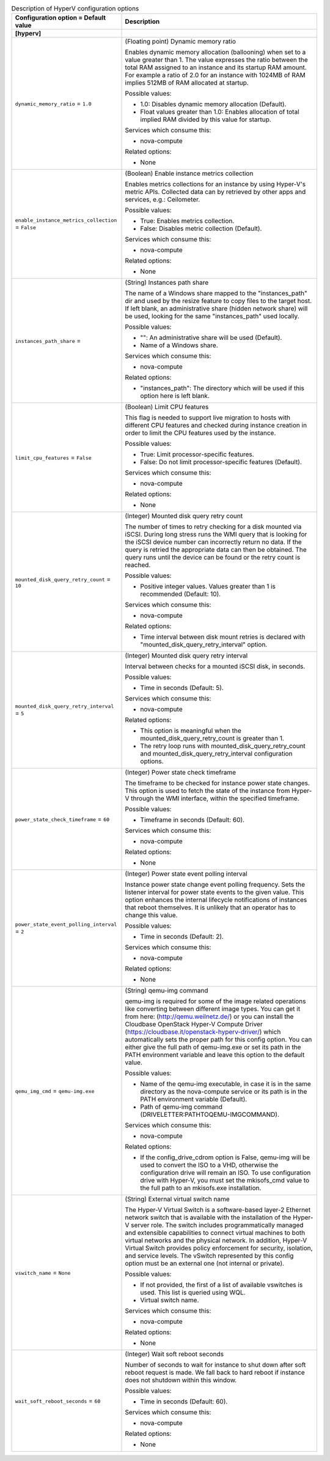 ..
    Warning: Do not edit this file. It is automatically generated from the
    software project's code and your changes will be overwritten.

    The tool to generate this file lives in openstack-doc-tools repository.

    Please make any changes needed in the code, then run the
    autogenerate-config-doc tool from the openstack-doc-tools repository, or
    ask for help on the documentation mailing list, IRC channel or meeting.

.. _nova-hyperv:

.. list-table:: Description of HyperV configuration options
   :header-rows: 1
   :class: config-ref-table

   * - Configuration option = Default value
     - Description
   * - **[hyperv]**
     -
   * - ``dynamic_memory_ratio`` = ``1.0``
     - (Floating point) Dynamic memory ratio

       Enables dynamic memory allocation (ballooning) when set to a value greater than 1. The value expresses the ratio between the total RAM assigned to an instance and its startup RAM amount. For example a ratio of 2.0 for an instance with 1024MB of RAM implies 512MB of RAM allocated at startup.

       Possible values:

       * 1.0: Disables dynamic memory allocation (Default).

       * Float values greater than 1.0: Enables allocation of total implied RAM divided by this value for startup.

       Services which consume this:

       * nova-compute

       Related options:

       * None
   * - ``enable_instance_metrics_collection`` = ``False``
     - (Boolean) Enable instance metrics collection

       Enables metrics collections for an instance by using Hyper-V's metric APIs. Collected data can by retrieved by other apps and services, e.g.: Ceilometer.

       Possible values:

       * True: Enables metrics collection.

       * False: Disables metric collection (Default).

       Services which consume this:

       * nova-compute

       Related options:

       * None
   * - ``instances_path_share`` =
     - (String) Instances path share

       The name of a Windows share mapped to the "instances_path" dir and used by the resize feature to copy files to the target host. If left blank, an administrative share (hidden network share) will be used, looking for the same "instances_path" used locally.

       Possible values:

       * "": An administrative share will be used (Default).

       * Name of a Windows share.

       Services which consume this:

       * nova-compute

       Related options:

       * "instances_path": The directory which will be used if this option here is left blank.
   * - ``limit_cpu_features`` = ``False``
     - (Boolean) Limit CPU features

       This flag is needed to support live migration to hosts with different CPU features and checked during instance creation in order to limit the CPU features used by the instance.

       Possible values:

       * True: Limit processor-specific features.

       * False: Do not limit processor-specific features (Default).

       Services which consume this:

       * nova-compute

       Related options:

       * None
   * - ``mounted_disk_query_retry_count`` = ``10``
     - (Integer) Mounted disk query retry count

       The number of times to retry checking for a disk mounted via iSCSI. During long stress runs the WMI query that is looking for the iSCSI device number can incorrectly return no data. If the query is retried the appropriate data can then be obtained. The query runs until the device can be found or the retry count is reached.

       Possible values:

       * Positive integer values. Values greater than 1 is recommended (Default: 10).

       Services which consume this:

       * nova-compute

       Related options:

       * Time interval between disk mount retries is declared with "mounted_disk_query_retry_interval" option.
   * - ``mounted_disk_query_retry_interval`` = ``5``
     - (Integer) Mounted disk query retry interval

       Interval between checks for a mounted iSCSI disk, in seconds.

       Possible values:

       * Time in seconds (Default: 5).

       Services which consume this:

       * nova-compute

       Related options:

       * This option is meaningful when the mounted_disk_query_retry_count is greater than 1.

       * The retry loop runs with mounted_disk_query_retry_count and mounted_disk_query_retry_interval configuration options.
   * - ``power_state_check_timeframe`` = ``60``
     - (Integer) Power state check timeframe

       The timeframe to be checked for instance power state changes. This option is used to fetch the state of the instance from Hyper-V through the WMI interface, within the specified timeframe.

       Possible values:

       * Timeframe in seconds (Default: 60).

       Services which consume this:

       * nova-compute

       Related options:

       * None
   * - ``power_state_event_polling_interval`` = ``2``
     - (Integer) Power state event polling interval

       Instance power state change event polling frequency. Sets the listener interval for power state events to the given value. This option enhances the internal lifecycle notifications of instances that reboot themselves. It is unlikely that an operator has to change this value.

       Possible values:

       * Time in seconds (Default: 2).

       Services which consume this:

       * nova-compute

       Related options:

       * None
   * - ``qemu_img_cmd`` = ``qemu-img.exe``
     - (String) qemu-img command

       qemu-img is required for some of the image related operations like converting between different image types. You can get it from here: (http://qemu.weilnetz.de/) or you can install the Cloudbase OpenStack Hyper-V Compute Driver (https://cloudbase.it/openstack-hyperv-driver/) which automatically sets the proper path for this config option. You can either give the full path of qemu-img.exe or set its path in the PATH environment variable and leave this option to the default value.

       Possible values:

       * Name of the qemu-img executable, in case it is in the same directory as the nova-compute service or its path is in the PATH environment variable (Default).

       * Path of qemu-img command (DRIVELETTER:\PATH\TO\QEMU-IMG\COMMAND).

       Services which consume this:

       * nova-compute

       Related options:

       * If the config_drive_cdrom option is False, qemu-img will be used to convert the ISO to a VHD, otherwise the configuration drive will remain an ISO. To use configuration drive with Hyper-V, you must set the mkisofs_cmd value to the full path to an mkisofs.exe installation.
   * - ``vswitch_name`` = ``None``
     - (String) External virtual switch name

       The Hyper-V Virtual Switch is a software-based layer-2 Ethernet network switch that is available with the installation of the Hyper-V server role. The switch includes programmatically managed and extensible capabilities to connect virtual machines to both virtual networks and the physical network. In addition, Hyper-V Virtual Switch provides policy enforcement for security, isolation, and service levels. The vSwitch represented by this config option must be an external one (not internal or private).

       Possible values:

       * If not provided, the first of a list of available vswitches is used. This list is queried using WQL.

       * Virtual switch name.

       Services which consume this:

       * nova-compute

       Related options:

       * None
   * - ``wait_soft_reboot_seconds`` = ``60``
     - (Integer) Wait soft reboot seconds

       Number of seconds to wait for instance to shut down after soft reboot request is made. We fall back to hard reboot if instance does not shutdown within this window.

       Possible values:

       * Time in seconds (Default: 60).

       Services which consume this:

       * nova-compute

       Related options:

       * None
